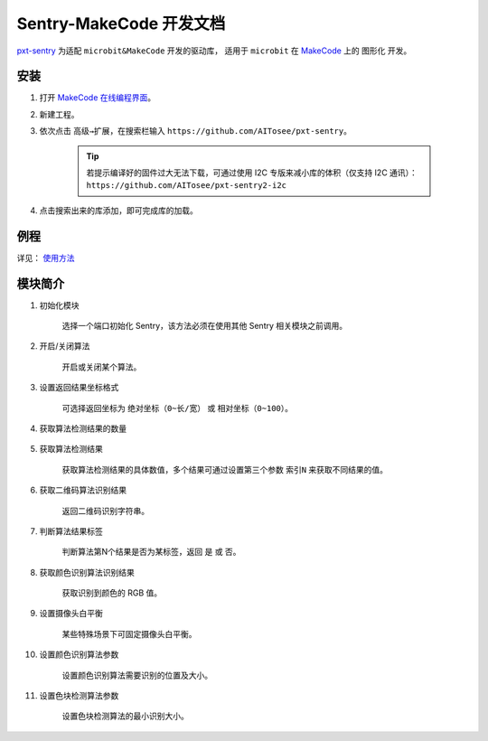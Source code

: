 .. _chapter_makecode_index:

Sentry-MakeCode 开发文档
========================

`pxt-sentry <https://github.com/AITosee/pxt-sentry>`_ 为适配 ``microbit&MakeCode`` 开发的驱动库，
适用于 ``microbit`` 在 `MakeCode <https://makecode.microbit.org/>`_ 上的 ``图形化`` 开发。

安装
----

1. 打开 `MakeCode 在线编程界面 <https://makecode.microbit.org/>`_。
2. 新建工程。
3. 依次点击 ``高级→扩展``，在搜索栏输入 ``https://github.com/AITosee/pxt-sentry``。

    .. tip::

        若提示编译好的固件过大无法下载，可通过使用 I2C 专版来减小库的体积（仅支持 I2C 通讯）：
        ``https://github.com/AITosee/pxt-sentry2-i2c``

4. 点击搜索出来的库添加，即可完成库的加载。

例程
----

详见： `使用方法 <https://github.com/AITosee/pxt-sentry#%E4%BD%BF%E7%94%A8%E6%96%B9%E6%B3%95>`_

模块简介
--------

1. 初始化模块

    选择一个端口初始化 Sentry，该方法必须在使用其他 Sentry 相关模块之前调用。

    .. image:: images/makecode_sentry_init.png

2. 开启/关闭算法

    开启或关闭某个算法。

    .. image:: images/makecode_sentry_set_vision_status.png

3. 设置返回结果坐标格式

    可选择返回坐标为 ``绝对坐标（0~长/宽）`` 或 ``相对坐标（0~100）``。

    .. image:: images/makecode_sentry_set_coordinate_type.png

4. 获取算法检测结果的数量

    .. image:: images/makecode_sentry_get_result_num.png

5. 获取算法检测结果

    获取算法检测结果的具体数值，多个结果可通过设置第三个参数 ``索引N`` 来获取不同结果的值。

    .. image:: images/makecode_sentry_get_value.png

6. 获取二维码算法识别结果

    返回二维码识别字符串。

    .. image:: images/makecode_sentry_get_qrcode_value.png

7. 判断算法结果标签

    判断算法第N个结果是否为某标签，返回 ``是`` 或 ``否``。

    .. image:: images/makecode_sentry_is_label.png

8. 获取颜色识别算法识别结果

    获取识别到颜色的 RGB 值。

    .. image:: images/makecode_sentry_get_color.png

9. 设置摄像头白平衡

    某些特殊场景下可固定摄像头白平衡。

    .. image:: images/makecode_sentry_set_camera_awb.png

10. 设置颜色识别算法参数

        设置颜色识别算法需要识别的位置及大小。

        .. image:: images/makecode_sentry_set_color_param.png

11. 设置色块检测算法参数

        设置色块检测算法的最小识别大小。

        .. image:: images/makecode_sentry_set_blob_param.png
